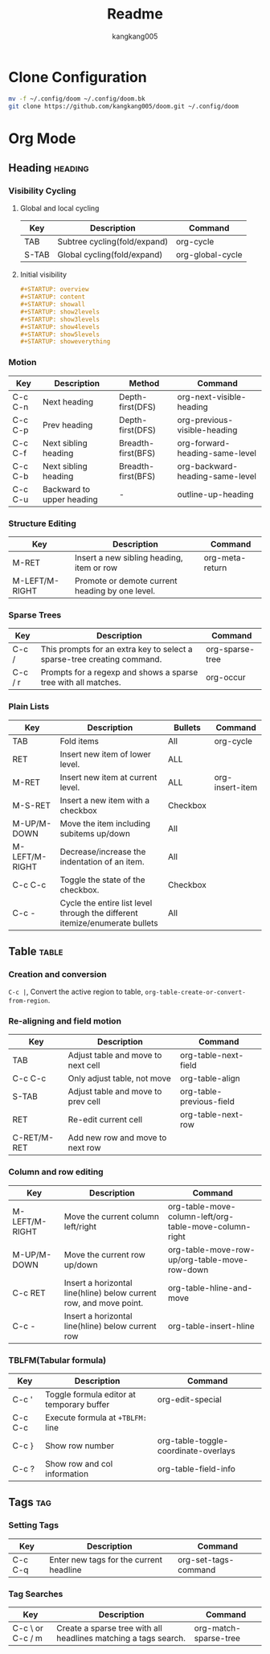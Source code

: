 #+title: Readme
#+author: kangkang005

* Clone Configuration
#+begin_src sh
mv -f ~/.config/doom ~/.config/doom.bk
git clone https://github.com/kangkang005/doom.git ~/.config/doom
#+end_src

* Org Mode
** Heading :heading:
*** Visibility Cycling
**** Global and local cycling
| Key   | Description                  | Command          |
|-------+------------------------------+------------------|
| TAB   | Subtree cycling(fold/expand) | org-cycle        |
| S-TAB | Global cycling(fold/expand)  | org-global-cycle |
**** Initial visibility
#+begin_src org
#+STARTUP: overview
#+STARTUP: content
#+STARTUP: showall
#+STARTUP: show2levels
#+STARTUP: show3levels
#+STARTUP: show4levels
#+STARTUP: show5levels
#+STARTUP: showeverything
#+end_src
*** Motion
| Key     | Description               | Method             | Command                         |
|---------+---------------------------+--------------------+---------------------------------|
| C-c C-n | Next heading              | Depth-first(DFS)   | org-next-visible-heading        |
| C-c C-p | Prev heading              | Depth-first(DFS)   | org-previous-visible-heading    |
| C-c C-f | Next sibling heading      | Breadth-first(BFS) | org-forward-heading-same-level  |
| C-c C-b | Next sibling heading      | Breadth-first(BFS) | org-backward-heading-same-level |
| C-c C-u | Backward to upper heading | -                  | outline-up-heading              |
*** Structure Editing
| Key            | Description                                     | Command         |
|----------------+-------------------------------------------------+-----------------|
| M-RET          | Insert a new sibling heading, item or row       | org-meta-return |
| M-LEFT/M-RIGHT | Promote or demote current heading by one level. |                 |
*** Sparse Trees
| Key     | Description                                                             | Command         |
|---------+-------------------------------------------------------------------------+-----------------|
| C-c /   | This prompts for an extra key to select a sparse-tree creating command. | org-sparse-tree |
| C-c / r | Prompts for a regexp and shows a sparse tree with all matches.          | org-occur       |
*** Plain Lists
| Key            | Description                                                                 | Bullets  | Command         |
|----------------+-----------------------------------------------------------------------------+----------+-----------------|
| TAB            | Fold items                                                                  | All      | org-cycle       |
| RET            | Insert new item of lower level.                                             | ALL      |                 |
| M-RET          | Insert new item at current level.                                           | ALL      | org-insert-item |
| M-S-RET        | Insert a new item with a checkbox                                           | Checkbox |                 |
| M-UP/M-DOWN    | Move the item including subitems up/down                                    | All      |                 |
| M-LEFT/M-RIGHT | Decrease/increase the indentation of an item.                               | All      |                 |
| C-c C-c        | Toggle the state of the checkbox.                                           | Checkbox |                 |
| C-c -          | Cycle the entire list level through the different itemize/enumerate bullets | All      |                 |
** Table :table:
*** Creation and conversion
~C-c |~, Convert the active region to table, ~org-table-create-or-convert-from-region~.
*** Re-aligning and field motion
| Key         | Description                        | Command                  |
|-------------+------------------------------------+--------------------------|
| TAB         | Adjust table and move to next cell | org-table-next-field     |
| C-c C-c     | Only adjust table, not move        | org-table-align          |
| S-TAB       | Adjust table and move to prev cell | org-table-previous-field |
| RET         | Re-edit current cell               | org-table-next-row       |
| C-RET/M-RET | Add new row and move to next row   |                          |
*** Column and row editing
| Key            | Description                                                        | Command                                                |
|----------------+--------------------------------------------------------------------+--------------------------------------------------------|
| M-LEFT/M-RIGHT | Move the current column left/right                                 | org-table-move-column-left/org-table-move-column-right |
| M-UP/M-DOWN    | Move the current row up/down                                       | org-table-move-row-up/org-table-move-row-down          |
| C-c RET        | Insert a horizontal line(hline) below current row, and move point. | org-table-hline-and-move                               |
| C-c -          | Insert a horizontal line(hline) below current row                  | org-table-insert-hline                                 |
*** TBLFM(Tabular formula)
| Key     | Description                               | Command                              |
|---------+-------------------------------------------+--------------------------------------|
| C-c '   | Toggle formula editor at temporary buffer | org-edit-special                     |
| C-c C-c | Execute formula at ~+TBLFM:~ line         |                                      |
| C-c }   | Show row number                           | org-table-toggle-coordinate-overlays |
| C-c ?   | Show row and col information              | org-table-field-info                 |
** Tags :tag:
*** Setting Tags
| Key     | Description                             | Command              |
|---------+-----------------------------------------+----------------------|
| C-c C-q | Enter new tags for the current headline | org-set-tags-command |
*** Tag Searches
| Key              | Description                                                     | Command               |
|------------------+-----------------------------------------------------------------+-----------------------|
| C-c \ or C-c / m | Create a sparse tree with all headlines matching a tags search. | org-match-sparse-tree |
